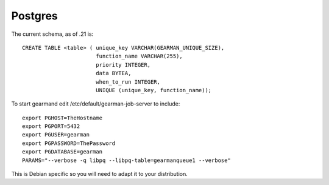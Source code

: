 ========
Postgres
========


The current schema, as of .21 is::

   CREATE TABLE <table> ( unique_key VARCHAR(GEARMAN_UNIQUE_SIZE),
                          function_name VARCHAR(255), 
                          priority INTEGER, 
                          data BYTEA, 
                          when_to_run INTEGER, 
                          UNIQUE (unique_key, function_name));


To start gearmand edit /etc/default/gearman-job-server to include::

  export PGHOST=TheHostname
  export PGPORT=5432
  export PGUSER=gearman
  export PGPASSWORD=ThePassword
  export PGDATABASE=gearman
  PARAMS="--verbose -q libpq --libpq-table=gearmanqueue1 --verbose"

This is Debian specific so you will need to adapt it to your distribution.
